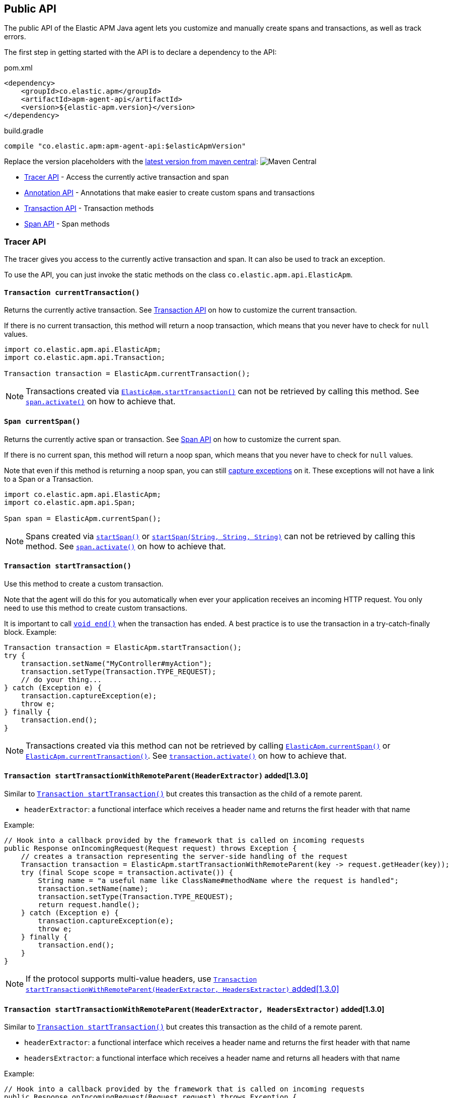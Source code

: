 
ifdef::env-github[]
NOTE: For the best reading experience,
please view this documentation at https://www.elastic.co/guide/en/apm/agent/java[elastic.co]
endif::[]

[[public-api]]
== Public API
The public API of the Elastic APM Java agent lets you
customize and manually create spans and transactions,
as well as track errors.

The first step in getting started with the API is to declare a dependency to the API:

[source,xml]
.pom.xml
----
<dependency>
    <groupId>co.elastic.apm</groupId>
    <artifactId>apm-agent-api</artifactId>
    <version>${elastic-apm.version}</version>
</dependency>
----

[source,groovy]
.build.gradle
----
compile "co.elastic.apm:apm-agent-api:$elasticApmVersion"
----

Replace the version placeholders with the
link:https://search.maven.org/search?q=g:co.elastic.apm%20AND%20a:apm-agent-api[
latest version from maven central]:
image:https://img.shields.io/maven-central/v/co.elastic.apm/apm-agent-api.svg[Maven Central]

* <<api-tracer-api>> - Access the currently active transaction and span
* <<api-annotation>> - Annotations that make easier to create custom spans and transactions
* <<api-transaction>> - Transaction methods
* <<api-span>> - Span methods

[float]
[[api-tracer-api]]
=== Tracer API
The tracer gives you access to the currently active transaction and span.
It can also be used to track an exception.

To use the API, you can just invoke the static methods on the class `co.elastic.apm.api.ElasticApm`.

[float]
[[api-current-transaction]]
==== `Transaction currentTransaction()`
Returns the currently active transaction.
See <<api-transaction>> on how to customize the current transaction.

If there is no current transaction,
this method will return a noop transaction,
which means that you never have to check for `null` values.

[source,java]
----
import co.elastic.apm.api.ElasticApm;
import co.elastic.apm.api.Transaction;

Transaction transaction = ElasticApm.currentTransaction();
----

NOTE: Transactions created via <<api-start-transaction, `ElasticApm.startTransaction()`>>
can not be retrieved by calling this method.
See <<api-span-activate, `span.activate()`>> on how to achieve that.

[float]
[[api-current-span]]
==== `Span currentSpan()`
Returns the currently active span or transaction.
See <<api-span>> on how to customize the current span.

If there is no current span,
this method will return a noop span,
which means that you never have to check for `null` values.

Note that even if this method is returning a noop span,
you can still <<api-span-capture-exception,capture exceptions>> on it.
These exceptions will not have a link to a Span or a Transaction.

[source,java]
----
import co.elastic.apm.api.ElasticApm;
import co.elastic.apm.api.Span;

Span span = ElasticApm.currentSpan();
----

NOTE: Spans created via <<api-span-start-span, `startSpan()`>> or <<api-span-start-span-with-type, `startSpan(String, String, String)`>>
can not be retrieved by calling this method.
See <<api-span-activate, `span.activate()`>> on how to achieve that.

[float]
[[api-start-transaction]]
==== `Transaction startTransaction()`
Use this method to create a custom transaction.


Note that the agent will do this for you automatically when ever your application receives an incoming HTTP request.
You only need to use this method to create custom transactions.

It is important to call <<api-transaction-end>> when the transaction has ended.
A best practice is to use the transaction in a try-catch-finally block.
Example:

[source,java]
----
Transaction transaction = ElasticApm.startTransaction();
try {
    transaction.setName("MyController#myAction");
    transaction.setType(Transaction.TYPE_REQUEST);
    // do your thing...
} catch (Exception e) {
    transaction.captureException(e);
    throw e;
} finally {
    transaction.end();
}
----

NOTE: Transactions created via this method can not be retrieved by calling <<api-current-span, `ElasticApm.currentSpan()`>>
or <<api-current-transaction, `ElasticApm.currentTransaction()`>>.
See <<api-transaction-activate, `transaction.activate()`>> on how to achieve that.


[float]
[[api-start-transaction-with-remote-parent-header]]
==== `Transaction startTransactionWithRemoteParent(HeaderExtractor)` added[1.3.0]
Similar to <<api-start-transaction>> but creates this transaction as the child of a remote parent.

* `headerExtractor`: a functional interface which receives a header name and returns the first header with that name

Example:

[source,java]
----
// Hook into a callback provided by the framework that is called on incoming requests
public Response onIncomingRequest(Request request) throws Exception {
    // creates a transaction representing the server-side handling of the request
    Transaction transaction = ElasticApm.startTransactionWithRemoteParent(key -> request.getHeader(key));
    try (final Scope scope = transaction.activate()) {
        String name = "a useful name like ClassName#methodName where the request is handled";
        transaction.setName(name);
        transaction.setType(Transaction.TYPE_REQUEST);
        return request.handle();
    } catch (Exception e) {
        transaction.captureException(e);
        throw e;
    } finally {
        transaction.end();
    }
}
----

NOTE: If the protocol supports multi-value headers, use <<api-start-transaction-with-remote-parent-headers>>

[float]
[[api-start-transaction-with-remote-parent-headers]]
==== `Transaction startTransactionWithRemoteParent(HeaderExtractor, HeadersExtractor)` added[1.3.0]

Similar to <<api-start-transaction>> but creates this transaction as the child of a remote parent.

* `headerExtractor`:  a functional interface which receives a header name and returns the first header with that name
* `headersExtractor`: a functional interface which receives a header name and returns all headers with that name

Example:

[source,java]
----
// Hook into a callback provided by the framework that is called on incoming requests
public Response onIncomingRequest(Request request) throws Exception {
    // creates a transaction representing the server-side handling of the request
    Transaction transaction = ElasticApm.startTransactionWithRemoteParent(request::getHeader, request::getHeaders);
    try (final Scope scope = transaction.activate()) {
        String name = "a useful name like ClassName#methodName where the request is handled";
        transaction.setName(name);
        transaction.setType(Transaction.TYPE_REQUEST);
        return request.handle();
    } catch (Exception e) {
        transaction.captureException(e);
        throw e;
    } finally {
        transaction.end();
    }
}
----


NOTE: If the protocol does not support multi-value headers, use <<api-start-transaction-with-remote-parent-header>>

//----------------------------
[float]
[[api-annotation]]
=== Annotation API
//----------------------------
The API comes with two annotations which make it easier to create custom spans and transactions.
Just put the annotations on top of your methods and the agent will take care of creating and reporting the corresponding transaction and spans.
It will also make sure to capture any uncaught exceptions.

NOTE: It is required to configure the <<config-application-packages>>, otherwise these annotations will be ignored.

[float]
[[api-capture-transaction]]
==== `@CaptureTransaction`
Annotating a method with `@CaptureTransaction` creates a transaction for that method.

Note that this only works when there is no active transaction on the same thread.

* `value`: The name of the transaction. Defaults to `ClassName#methodName`
* `type`: The type of the transaction. Defaults to `request`

NOTE: Using this annotation implicitly creates a Transaction and activates it when entering the annotated
method. It also implicitly ends it and deactivates it before exiting the annotated method.
See <<api-start-transaction, `ElasticApm.startTransaction()`>>, <<api-transaction-activate, `transaction.activate()`>>
and <<api-transaction-end, `transaction.end()`>>

[float]
[[api-capture-span]]
==== `@CaptureSpan`
Annotating a method with `@CaptureSpan` creates a span as the child of the currently active span or transaction
(<<api-current-span>>).

When there is no current span,
no span will be created.

* `value`: The name of the span. Defaults to `ClassName#methodName`
* `type`: The type of the span, e.g. `db` for DB span. Defaults to `app`
* `subtype`: The subtype of the span, e.g. `mysql` for DB span. Defaults to empty string
* `action`: The action related to the span, e.g. `query` for DB spans. Defaults to empty string

NOTE: Using this annotation implicitly creates a Span and activates it when entering the annotated
method. It also implicitly ends it and deactivates it before exiting the annotated method.
See <<api-span-start-span, `startSpan()`>>, <<api-span-start-span-with-type, `startSpan(String, String, String)`>>,
<<api-transaction-activate, `span.activate()`>> and <<api-span-end, `span.end()`>>

[float]
[[api-traced]]
==== `@Traced`  added[1.11.0]
Annotating a method with `@Traced` creates a span as the child of the currently active span or transaction.

When there is no current span,
a transaction will be created instead.

Use this annotation over <<api-capture-span>> or <<api-capture-transaction>> if a method can both be an entry point (a transaction)
or a unit of work within a transaction (a span).

* `value`: The name of the span or transaction. Defaults to `ClassName#methodName`
* `type`: The type of the span or transaction. Defaults to `request` for transactions and `app` for spans
* `subtype`: The subtype of the span, e.g. `mysql` for DB span. Defaults to empty string. Has no effect when a transaction is created.
* `action`: The action related to the span, e.g. `query` for DB spans. Defaults to empty string. Has no effect when a transaction is created.

NOTE: Using this annotation implicitly creates a span or transaction and activates it when entering the annotated
method. It also implicitly ends it and deactivates it before exiting the annotated method.
See <<api-span-start-span, `startSpan()`>>, <<api-span-start-span-with-type, `startSpan(String, String, String)`>>,
<<api-transaction-activate, `span.activate()`>> and <<api-span-end, `span.end()`>>

//----------------------------
[float]
[[api-transaction]]
=== Transaction API
//----------------------------
A transaction is the data captured by an agent representing an event occurring in a monitored service
and groups multiple spans in a logical group.
A transaction is the first <<api-span,`Span`>> of a service, and is also known under the term entry span.

See <<api-current-transaction>> on how to get a reference of the current transaction.

`Transaction` is a sub-type of `Span`.
So it has all the methods a <<api-span,`Span`>> offers plus additional ones.

NOTE: Calling any of the transaction's methods after <<api-transaction-end>> has been called is illegal.
You may only interact with transaction when you have control over its lifecycle.
For example, if a span is ended in another thread you must not add labels if there is a chance for a race between the <<api-transaction-end>>
and the <<api-transaction-add-tag>> method.

[float]
[[api-set-name]]
==== `Transaction setName(String name)`
Override the name of the current transaction.
For supported frameworks,
the transaction name is determined automatically,
and can be overridden using this method.

Example:

[source,java]
----
transaction.setName("My Transaction");
----


* `name`: (required) A string describing name of the transaction

[float]
[[api-transaction-set-type]]
==== `Transaction setType(String type)`
Sets the type of the transaction.
There’s a special type called `request`,
which is used by the agent for the transactions automatically created when an incoming HTTP request is detected.

Example:

[source,java]
----
transaction.setType(Transaction.TYPE_REQUEST);
----

* `type`: The type of the transaction

[float]
[[api-transaction-add-tag]]
==== `Transaction setLabel(String key, value)` added[1.5.0 as `addLabel`,Number and boolean labels require APM Server 6.7]
Labels are used to add *indexed* information to transactions, spans, and errors.
Indexed means the data is searchable and aggregatable in Elasticsearch.
Multiple labels can be defined with different key-value pairs.

* Indexed: Yes
* Elasticsearch type: {ref}/object.html[object]
* Elasticsearch field: `labels` (previously `context.tags` in <v.7.0)

Label values can be a string, boolean, or number.
Because labels for a given key are stored in the same place in Elasticsearch, all label values of a given key must have the same data type.
Multiple data types per key will throw an exception, e.g. `{foo: bar}` and `{foo: 42}`

NOTE: Number and boolean labels were only introduced in APM Server 6.7+.
Using this API in combination with an older APM Server versions leads to validation errors.

IMPORTANT: Avoid defining too many user-specified labels.
Defining too many unique fields in an index is a condition that can lead to a
{ref}/mapping.html#mapping-limit-settings[mapping explosion].

[source,java]
----
transaction.setLabel("foo", "bar");
----

* `String key`:   The tag key
* `String|Number|boolean value`: The tag value

[float]
[[api-transaction-add-custom-context]]
==== `Transaction addCustomContext(String key, value)` added[1.7.0]
Custom context is used to add non-indexed,
custom contextual information to transactions.
Non-indexed means the data is not searchable or aggregatable in Elasticsearch,
and you cannot build dashboards on top of the data.
However, non-indexed information is useful for other reasons,
like providing contextual information to help you quickly debug performance issues or errors.

The value can be a `String`, `Number` or `boolean`.

[source,java]
----
transaction.addCustomContext("foo", "bar");
----

* `String key`:   The tag key
* `String|Number|boolean value`: The tag value

[float]
[[api-transaction-set-user]]
==== `Transaction setUser(String id, String email, String username)`
Call this to enrich collected performance data and errors with information about the user/client.
This method can be called at any point during the request/response life cycle (i.e. while a transaction is active).
The given context will be added to the active transaction.

If an error is captured, the context from the active transaction is used as context for the captured error.

[source,java]
----
transaction.setUser(user.getId(), user.getEmail(), user.getUsername());
----


* `id`:       The user's id or `null`, if not applicable.
* `email`:    The user's email address or `null`, if not applicable.
* `username`: The user's name or `null`, if not applicable.


[float]
[[api-transaction-capture-exception]]
==== `String captureException(Exception e)`
Captures an exception and reports it to the APM server. Since version 1.14.0 - returns the id of reported error.

[float]
[[api-transaction-get-id]]
==== `String getId()`
Returns the id of this transaction (never `null`)

If this transaction represents a noop,
this method returns an empty string.

[float]
[[api-transaction-get-trace-id]]
==== `String getTraceId()`
Returns the trace-id of this transaction.

The trace-id is consistent across all transactions and spans which belong to the same logical trace,
even for transactions and spans which happened in another service (given this service is also monitored by Elastic APM).

If this span represents a noop,
this method returns an empty string.

[float]
[[api-ensure-parent-id]]
==== `String ensureParentId()`
If the transaction does not have a parent-ID yet,
calling this method generates a new ID,
sets it as the parent-ID of this transaction,
and returns it as a `String`.

This enables the correlation of the spans the JavaScript Real User Monitoring (RUM) agent creates for the initial page load
with the transaction of the backend service.
If your backend service generates the HTML page dynamically,
initializing the JavaScript RUM agent with the value of this method allows analyzing the time spent in the browser vs in the backend services.

To enable the JavaScript RUM agent when using an HTML templating language like Freemarker,
add `ElasticApm.currentTransaction()` with the key `"transaction"` to the model.

Also, add a snippet similar to this to the body of your HTML page,
preferably before other JS libraries:

[source,html]
----
<script src="elastic-apm-js-base/dist/bundles/elastic-apm-js-base.umd.min.js"></script>
<script>
  elasticApm.init({
    serviceName: "service-name",
    serverUrl: "http://localhost:8200",
    pageLoadTraceId: "${transaction.traceId}",
    pageLoadSpanId: "${transaction.ensureParentId()}",
    pageLoadSampled: ${transaction.sampled}
  })
</script>
----

See the {apm-rum-ref}[JavaScript RUM agent documentation] for more information.

[float]
[[api-transaction-start-span-with-type]]
==== `Span startSpan(String type, String subtype, String action)`
Start and return a new span with a type, a subtype and an action, as a child of this transaction.

The type, subtype and action strings are used to group similar spans together, with different resolution.
For instance, all DB spans are given the type `db`; all spans of MySQL queries are given the subtype `mysql` and all spans
describing queries are given the action `query`.
In this example `db` is considered the general type. Though there are no naming restrictions for the general types,
the following are standardized across all Elastic APM agents: `app`, `db`, `cache`, `template`, and `ext`.

NOTE: '.' (dot) character is not allowed within type, subtype and action. Any such character will be replaced with a '_'
(underscore) character.

It is important to call <<api-span-end>> when the span has ended.
A best practice is to use the span in a try-catch-finally block.
Example:

[source,java]
----
Span span = parent.startSpan("db", "mysql", "query");
try {
    span.setName("SELECT FROM customer");
    // do your thing...
} catch (Exception e) {
    span.captureException(e);
    throw e;
} finally {
    span.end();
}
----

NOTE: Spans created via this method can not be retrieved by calling <<api-current-span, `ElasticApm.currentSpan()`>>.
See <<api-span-activate, `span.activate()`>> on how to achieve that.

[float]
[[api-transaction-start-span]]
==== `Span startSpan()`
Start and return a new custom span with no type as a child of this transaction.

It is important to call <<api-span-end>> when the span has ended.
A best practice is to use the span in a try-catch-finally block.
Example:

[source,java]
----
Span span = parent.startSpan();
try {
    span.setName("SELECT FROM customer");
    // do your thing...
} catch (Exception e) {
    span.captureException(e);
    throw e;
} finally {
    span.end();
}
----

NOTE: Spans created via this method can not be retrieved by calling <<api-current-span, `ElasticApm.currentSpan()`>>.
See <<api-span-activate, `span.activate()`>> on how to achieve that.

[float]
[[api-transaction-set-result]]
==== `Transaction setResult(String result)`
A string describing the result of the transaction.
This is typically the HTTP status code, or e.g. "success" for a background task

* `result`: a string describing the result of the transaction

The result value set through API will have priority over the value that might be set by auto-instrumentation.

[float]
[[api-transaction-set-outcome]]
==== `Span setOutcome(Outcome outcome)` added[1.21.0]
Sets the transaction or span outcome. Use either `FAILURE` or `SUCCESS` to indicate success or failure,
use `UNKNOWN` when the outcome can't be properly known.

* `outcome`: transaction or span outcome

Outcome is used to compute error rates between services, using `UNKNOWN` will not alter those rates.
The value set through API will have higher priority over the value that might be set by auto-instrumentation.


[float]
[[api-transaction-set-start-timestamp]]
==== `Transaction setStartTimestamp(long epochMicros)` added[1.5.0]
Sets the start timestamp of this event.

* `epochMicros`: the timestamp of when this event started, in microseconds (µs) since epoch

[float]
[[api-transaction-end]]
==== `void end()`
Ends the transaction and schedules it to be reported to the APM Server.
It is illegal to call any methods on a transaction instance which has already ended.
This also includes this method and <<api-transaction-start-span>>.
Example:

[source,java]
----
transaction.end();
----

[float]
[[api-transaction-end-timestamp]]
==== `void end(long epochMicros)` added[1.5.0]
Ends the transaction and schedules it to be reported to the APM Server.
It is illegal to call any methods on a transaction instance which has already ended.
This also includes this method and <<api-transaction-start-span>>.

* `epochMicros`: the timestamp of when this event ended, in microseconds (µs) since epoch

Example:

[source,java]
----
transaction.end(System.currentTimeMillis() * 1000);
----

[float]
[[api-transaction-activate]]
==== `Scope activate()`
Makes this span the active span on the current thread until `Scope#close()` has been called.
Scopes should only be used in try-with-resource statements in order to make sure the `Scope#close()` method is called in all
circumstances.
Failing to close a scope can lead to memory leaks and corrupts the parent-child relationships.

This method should always be used within a try-with-resources statement:
[source,java]
----
Transaction transaction = ElasticApm.startTransaction();
// Within the try block the transaction is available
// on the current thread via ElasticApm.currentTransaction().
// This is also true for methods called within the try block.
try (final Scope scope = transaction.activate()) {
    transaction.setName("MyController#myAction");
    transaction.setType(Transaction.TYPE_REQUEST);
    // do your thing...
} catch (Exception e) {
    transaction.captureException(e);
    throw e;
} finally {
    transaction.end();
}
----

NOTE: <<api-transaction-activate>> and `Scope#close()` have to be called on the same thread.

[float]
[[api-transaction-is-sampled]]
==== `boolean isSampled()`
Returns true if this transaction is recorded and sent to the APM Server

[float]
[[api-transaction-inject-trace-headers]]
==== `void injectTraceHeaders(HeaderInjector headerInjector)` added[1.3.0]

* `headerInjector`: tells the agent how to inject a header into the request object


Allows for manual propagation of the tracing headers.

If you want to manually instrument an RPC framework which is not already supported by the auto-instrumentation capabilities of the agent,
you can use this method to inject the required tracing headers into the header section of that framework's request object.


Example:

[source,java]
----
// Hook into a callback provided by the RPC framework that is called on outgoing requests
public Response onOutgoingRequest(Request request) throws Exception {
    // creates a span representing the external call
    Span span = ElasticApm.currentSpan()
            .startSpan("external", "http", null)
            .setName(request.getMethod() + " " + request.getHost());
    try (final Scope scope = transaction.activate()) {
        span.injectTraceHeaders((name, value) -> request.addHeader(name, value));
        return request.execute();
    } catch (Exception e) {
        span.captureException(e);
        throw e;
    } finally {
        span.end();
    }
}
----


//----------------------------
[float]
[[api-span]]
=== Span API
//----------------------------
A span contains information about a specific code path, executed as part of a transaction.

If for example a database query happens within a recorded transaction,
a span representing this database query may be created.
In such a case the name of the span will contain information about the query itself,
and the type will hold information about the database type.

See <<api-current-span>> on how to get a reference of the current span.

[float]
[[api-span-set-name]]
==== `Span setName(String name)`
Override the name of the current span.

Example:

[source,java]
----
span.setName("SELECT FROM customer");
----

* `name`: the name of the span

[float]
[[api-span-add-tag]]
==== `Span setLabel(String key, value)` added[1.5.0 as `addLabel`]
A flat mapping of user-defined labels with string, number or boolean values.

NOTE: In version 6.x, labels are stored under `context.tags` in Elasticsearch.
As of version 7.x, they are stored as `labels` to comply with the https://github.com/elastic/ecs[Elastic Common Schema (ECS)].

NOTE: The labels are indexed in Elasticsearch so that they are searchable and aggregatable.
By all means,
you should avoid that user specified data,
like URL parameters,
is used as a tag key as it can lead to mapping explosions.

[source,java]
----
span.setLabel("foo", "bar");
----

* `String key`:   The tag key
* `String|Number|boolean value`: The tag value

[float]
[[api-span-capture-exception]]
==== `String captureException(Exception e)`
Captures an exception and reports it to the APM server. Since version 1.14.0 - returns the id of reported error.

[float]
[[api-span-get-id]]
==== `String getId()`
Returns the id of this span (never `null`)

If this span represents a noop,
this method returns an empty string.

[float]
[[api-span-get-trace-id]]
==== `String getTraceId()`
Returns the trace-ID of this span.

The trace-ID is consistent across all transactions and spans which belong to the same logical trace,
even for transactions and spans which happened in another service (given this service is also monitored by Elastic APM).

If this span represents a noop,
this method returns an empty string.

[float]
[[api-span-set-start-timestamp]]
==== `Span setStartTimestamp(long epochMicros)` added[1.5.0]
Sets the start timestamp of this event.

* `epochMicros`: the timestamp of when this event started, in microseconds (µs) since epoch

[float]
[[api-span-set-destination-resource]]
==== `Span setDestinationService(String resource)` added[1.25.0]
Provides a way to manually set the span's `destination.service.resource` field, which is used for the
construction of service maps and the identification of downstream services.
Any value set through this method will take precedence over the automatically inferred one.
Using `null` or empty resource string will result in the omission of this field from the span context.

[float]
[[api-span-set-destination-address]]
==== `Span setDestinationAddress(String address, int port)` added[1.25.0]
Provides a way to manually set the span's `destination.address` and `destination.port` fields. 
Values set through this method will take precedence over the automatically discovered ones.
Using `null` or empty address or non-positive port will result in the omission of the corresponding field from the
span context.

[float]
[[api-span-end]]
==== `void end()`
Ends the span and schedules it to be reported to the APM Server.
It is illegal to call any methods on a span instance which has already ended.
This also includes this method and <<api-span-start-span>>.

[float]
[[api-span-end-timestamp]]
==== `void end(long epochMicros)` added[1.5.0]
Ends the span and schedules it to be reported to the APM Server.
It is illegal to call any methods on a span instance which has already ended.
This also includes this method and <<api-span-start-span>>.

* `epochMicros`: the timestamp of when this event ended, in microseconds (µs) since epoch

Example:

[source,java]
----
span.end(System.currentTimeMillis() * 1000);
----

[float]
[[api-span-start-span-with-type]]
==== `Span startSpan(String type, String subtype, String action)`
Start and return a new span with a type, a subtype and an action, as a child of this span.

The type, subtype and action strings are used to group similar spans together, with different resolution.
For instance, all DB spans are given the type `db`; all spans of MySQL queries are given the subtype `mysql` and all spans
describing queries are give the action `query`.
In this example `db` is considered the general type. Though there are no naming restrictions for the general types,
the following are standardized across all Elastic APM agents: `app`, `db`, `cache`, `template`, and `ext`.

NOTE: '.' (dot) character is not allowed within type, subtype and action. Any such character will be replaced with a '_'
(underscore) character.

It is important to call <<api-span-end>> when the span has ended.
A best practice is to use the span in a try-catch-finally block.
Example:

[source,java]
----
Span span = parent.startSpan("db", "mysql", "query");
try {
    span.setName("SELECT FROM customer");
    // do your thing...
} catch (Exception e) {
    span.captureException(e);
    throw e;
} finally {
    span.end();
}
----

NOTE: Spans created via this method can not be retrieved by calling <<api-current-span, `ElasticApm.currentSpan()`>>.
See <<api-span-activate, `span.activate()`>> on how to achieve that.

[float]
[[api-span-start-span]]
==== `Span startSpan()`
Start and return a new custom span with no type as a child of this span.

It is important to call <<api-span-end>> when the span has ended.
A best practice is to use the span in a try-catch-finally block.
Example:

[source,java]
----
Span span = parent.startSpan();
try {
    span.setName("SELECT FROM customer");
    // do your thing...
} catch (Exception e) {
    span.captureException(e);
    throw e;
} finally {
    span.end();
}
----

NOTE: Spans created via this method can not be retrieved by calling <<api-current-span, `ElasticApm.currentSpan()`>>.
See <<api-span-activate, `span.activate()`>> on how to achieve that.

[float]
[[api-span-activate]]
==== `Scope activate()`
Makes this span the active span on the current thread until `Scope#close()` has been called.
Scopes should only be used in try-with-resource statements in order to make sure the `Scope#close()` method is called in all
circumstances.
Failing to close a scope can lead to memory leaks and corrupts the parent-child relationships.

This method should always be used within a try-with-resources statement:
[source,java]
----
Span span = parent.startSpan("db", "mysql", "query");
// Within the try block the span is available
// on the current thread via ElasticApm.currentSpan().
// This is also true for methods called within the try block.
try (final Scope scope = span.activate()) {
    span.setName("SELECT FROM customer");
    // do your thing...
} catch (Exception e) {
    span.captureException(e);
    throw e;
} finally {
    span.end();
}
----

NOTE: Calling any of the span's methods after <<api-span-end>> has been called is illegal.
You may only interact with span when you have control over its lifecycle.
For example, if a span is ended in another thread you must not add labels if there is a chance for a race between the <<api-span-end>>
and the <<api-span-add-tag>> method.

[float]
[[api-span-is-sampled]]
==== `boolean isSampled()`
Returns true if this span is recorded and sent to the APM Server

[float]
[[api-span-inject-trace-headers]]
==== `void injectTraceHeaders(HeaderInjector headerInjector)` added[1.3.0]

* `headerInjector`: tells the agent how to inject a header into the request object


Allows for manual propagation of the tracing headers.

If you want to manually instrument an RPC framework which is not already supported by the auto-instrumentation capabilities of the agent,
you can use this method to inject the required tracing headers into the header section of that framework's request object.


Example:

[source,java]
----
// Hook into a callback provided by the RPC framework that is called on outgoing requests
public Response onOutgoingRequest(Request request) throws Exception {
    // creates a span representing the external call
    Span span = ElasticApm.currentSpan()
            .startSpan("external", "http", null)
            .setName(request.getMethod() + " " + request.getHost());
    try (final Scope scope = transaction.activate()) {
        span.injectTraceHeaders((name, value) -> request.addHeader(name, value));
        return request.execute();
    } catch (Exception e) {
        span.captureException(e);
        throw e;
    } finally {
        span.end();
    }
}
----
